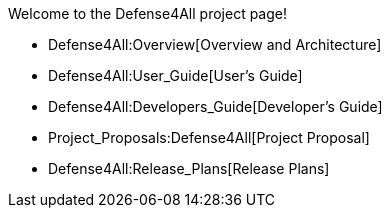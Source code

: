 Welcome to the Defense4All project page!

* Defense4All:Overview[Overview and Architecture]
* Defense4All:User_Guide[User's Guide]
* Defense4All:Developers_Guide[Developer's Guide]
* Project_Proposals:Defense4All[Project Proposal]
* Defense4All:Release_Plans[Release Plans]

